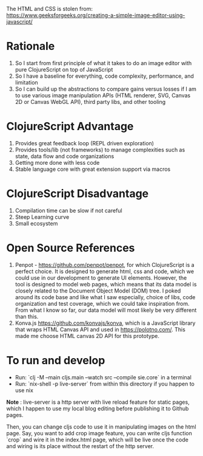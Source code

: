 The HTML and CSS is stolen from:
https://www.geeksforgeeks.org/creating-a-simple-image-editor-using-javascript/

* Rationale
 1. So I start from first principle of what it takes to do an
    image editor with pure ClojureScript on top of JavaScript
 2. So I have a baseline for everything, code complexity, performance,
    and limitation
 3. So I can build up the abstractions to compare gains versus losses
    if I am to use various image manipulation APIs (HTML renderer,
    SVG, Canvas 2D or Canvas WebGL API), third party libs, and other tooling

* ClojureScript Advantage
 1. Provides great feedback loop (REPL driven exploration)
 2. Provides tools/lib (not frameworks) to manage complexities such as
    state, data flow and code organizations
 3. Getting more done with less code
 4. Stable language core with great extension support via macros

* ClojureScript Disadvantage
 1. Compilation time can be slow if not careful
 2. Steep Learning curve
 3. Small ecosystem

* Open Source References
 1. Penpot - https://github.com/penpot/penpot, for which ClojureScript
    is a perfect choice. It is designed to generate html, css and
    code, which we could use in our development to generate UI
    elements. However, the tool is designed to model web pages, which
    means that its data model is closely related to the Document
    Object Model (DOM) tree. I poked around its code base and like
    what I saw especially, choice of libs, code organization and test
    coverage, which we could take inspiration from. From what I know
    so far, our data model will most likely be very different than
    this.
 2. Konva.js https://github.com/konvajs/konva, which is a JavaScript
    library that wraps HTML Canvas API and used in
    https://polotno.com/. This made me choose HTML canvas 2D API for
    this prototype.

* To run and develop
- Run: `clj -M --main cljs.main --watch src --compile sie.core` in a terminal
- Run: `nix-shell -p live-server` from within this directory if you
  happen to use nix
*Note* : live-server is a http server with live reload feature for
static pages, which I happen to use my local blog editing before
publishing it to Github pages.

Then, you can change cljs code to use it in manipulating images on the
html page. Say, you want to add crop image feature, you can write cljs
function `crop` and wire it in the index.html page, which will be live
once the code and wiring is its place without the restart of the http server.
